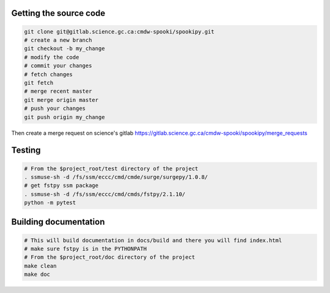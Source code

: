 Getting the source code
-----------------------

.. code:: bash

    git clone git@gitlab.science.gc.ca:cmdw-spooki/spookipy.git
    # create a new branch
    git checkout -b my_change
    # modify the code
    # commit your changes
    # fetch changes
    git fetch
    # merge recent master
    git merge origin master
    # push your changes
    git push origin my_change

Then create a merge request on science's gitlab
https://gitlab.science.gc.ca/cmdw-spooki/spookipy/merge_requests

Testing
-------

.. code:: bash

    # From the $project_root/test directory of the project
    . ssmuse-sh -d /fs/ssm/eccc/cmd/cmde/surge/surgepy/1.0.8/
    # get fstpy ssm package
    . ssmuse-sh -d /fs/ssm/eccc/cmd/cmds/fstpy/2.1.10/
    python -m pytest

Building documentation
----------------------

.. code:: bash

    # This will build documentation in docs/build and there you will find index.html
    # make sure fstpy is in the PYTHONPATH
    # From the $project_root/doc directory of the project
    make clean
    make doc
